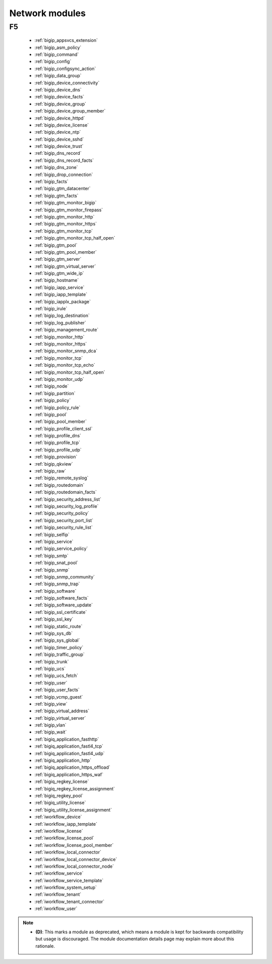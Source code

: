 .. _network_modules:

Network modules
```````````````




.. _f5_network_modules:

F5
--



  * :ref:`bigip_appsvcs_extension`
  * :ref:`bigip_asm_policy`
  * :ref:`bigip_command`
  * :ref:`bigip_config`
  * :ref:`bigip_configsync_action`
  * :ref:`bigip_data_group`
  * :ref:`bigip_device_connectivity`
  * :ref:`bigip_device_dns`
  * :ref:`bigip_device_facts`
  * :ref:`bigip_device_group`
  * :ref:`bigip_device_group_member`
  * :ref:`bigip_device_httpd`
  * :ref:`bigip_device_license`
  * :ref:`bigip_device_ntp`
  * :ref:`bigip_device_sshd`
  * :ref:`bigip_device_trust`
  * :ref:`bigip_dns_record`
  * :ref:`bigip_dns_record_facts`
  * :ref:`bigip_dns_zone`
  * :ref:`bigip_drop_connection`
  * :ref:`bigip_facts`
  * :ref:`bigip_gtm_datacenter`
  * :ref:`bigip_gtm_facts`
  * :ref:`bigip_gtm_monitor_bigip`
  * :ref:`bigip_gtm_monitor_firepass`
  * :ref:`bigip_gtm_monitor_http`
  * :ref:`bigip_gtm_monitor_https`
  * :ref:`bigip_gtm_monitor_tcp`
  * :ref:`bigip_gtm_monitor_tcp_half_open`
  * :ref:`bigip_gtm_pool`
  * :ref:`bigip_gtm_pool_member`
  * :ref:`bigip_gtm_server`
  * :ref:`bigip_gtm_virtual_server`
  * :ref:`bigip_gtm_wide_ip`
  * :ref:`bigip_hostname`
  * :ref:`bigip_iapp_service`
  * :ref:`bigip_iapp_template`
  * :ref:`bigip_iapplx_package`
  * :ref:`bigip_irule`
  * :ref:`bigip_log_destination`
  * :ref:`bigip_log_publisher`
  * :ref:`bigip_management_route`
  * :ref:`bigip_monitor_http`
  * :ref:`bigip_monitor_https`
  * :ref:`bigip_monitor_snmp_dca`
  * :ref:`bigip_monitor_tcp`
  * :ref:`bigip_monitor_tcp_echo`
  * :ref:`bigip_monitor_tcp_half_open`
  * :ref:`bigip_monitor_udp`
  * :ref:`bigip_node`
  * :ref:`bigip_partition`
  * :ref:`bigip_policy`
  * :ref:`bigip_policy_rule`
  * :ref:`bigip_pool`
  * :ref:`bigip_pool_member`
  * :ref:`bigip_profile_client_ssl`
  * :ref:`bigip_profile_dns`
  * :ref:`bigip_profile_tcp`
  * :ref:`bigip_profile_udp`
  * :ref:`bigip_provision`
  * :ref:`bigip_qkview`
  * :ref:`bigip_raw`
  * :ref:`bigip_remote_syslog`
  * :ref:`bigip_routedomain`
  * :ref:`bigip_routedomain_facts`
  * :ref:`bigip_security_address_list`
  * :ref:`bigip_security_log_profile`
  * :ref:`bigip_security_policy`
  * :ref:`bigip_security_port_list`
  * :ref:`bigip_security_rule_list`
  * :ref:`bigip_selfip`
  * :ref:`bigip_service`
  * :ref:`bigip_service_policy`
  * :ref:`bigip_smtp`
  * :ref:`bigip_snat_pool`
  * :ref:`bigip_snmp`
  * :ref:`bigip_snmp_community`
  * :ref:`bigip_snmp_trap`
  * :ref:`bigip_software`
  * :ref:`bigip_software_facts`
  * :ref:`bigip_software_update`
  * :ref:`bigip_ssl_certificate`
  * :ref:`bigip_ssl_key`
  * :ref:`bigip_static_route`
  * :ref:`bigip_sys_db`
  * :ref:`bigip_sys_global`
  * :ref:`bigip_timer_policy`
  * :ref:`bigip_traffic_group`
  * :ref:`bigip_trunk`
  * :ref:`bigip_ucs`
  * :ref:`bigip_ucs_fetch`
  * :ref:`bigip_user`
  * :ref:`bigip_user_facts`
  * :ref:`bigip_vcmp_guest`
  * :ref:`bigip_view`
  * :ref:`bigip_virtual_address`
  * :ref:`bigip_virtual_server`
  * :ref:`bigip_vlan`
  * :ref:`bigip_wait`
  * :ref:`bigiq_application_fasthttp`
  * :ref:`bigiq_application_fastl4_tcp`
  * :ref:`bigiq_application_fastl4_udp`
  * :ref:`bigiq_application_http`
  * :ref:`bigiq_application_https_offload`
  * :ref:`bigiq_application_https_waf`
  * :ref:`bigiq_regkey_license`
  * :ref:`bigiq_regkey_license_assignment`
  * :ref:`bigiq_regkey_pool`
  * :ref:`bigiq_utility_license`
  * :ref:`bigiq_utility_license_assignment`
  * :ref:`iworkflow_device`
  * :ref:`iworkflow_iapp_template`
  * :ref:`iworkflow_license`
  * :ref:`iworkflow_license_pool`
  * :ref:`iworkflow_license_pool_member`
  * :ref:`iworkflow_local_connector`
  * :ref:`iworkflow_local_connector_device`
  * :ref:`iworkflow_local_connector_node`
  * :ref:`iworkflow_service`
  * :ref:`iworkflow_service_template`
  * :ref:`iworkflow_system_setup`
  * :ref:`iworkflow_tenant`
  * :ref:`iworkflow_tenant_connector`
  * :ref:`iworkflow_user`


.. note::
    - **(D)**: This marks a module as deprecated, which means a module is kept for backwards compatibility but usage is discouraged.
      The module documentation details page may explain more about this rationale.